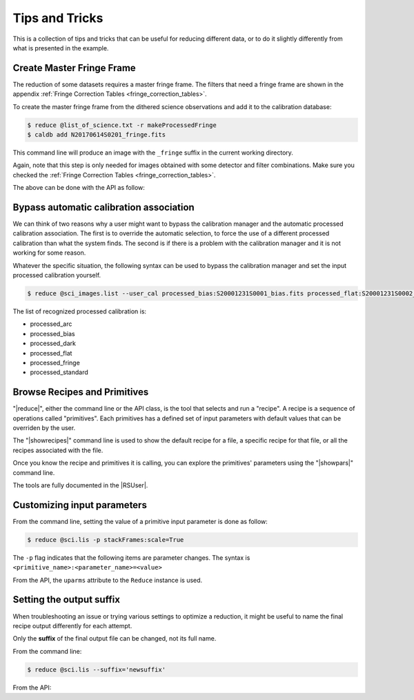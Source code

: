 .. 04_tips_and_tricks.rst

.. _tips_and_tricks:

***************
Tips and Tricks
***************

This is a collection of tips and tricks that can be useful for reducing
different data, or to do it slightly differently from what is presented
in the example.

.. _process_fringe_frame:

Create Master Fringe Frame
==========================
The reduction of some datasets requires a master fringe frame. The filters
that need a fringe frame are shown in the appendix
:ref:`Fringe Correction Tables <fringe_correction_tables>`.

To create the master fringe frame from the dithered science observations and
add it to the calibration database:

.. code-block:: bash

    $ reduce @list_of_science.txt -r makeProcessedFringe
    $ caldb add N20170614S0201_fringe.fits

This command line will produce an image with the ``_fringe`` suffix in the
current working directory.

Again, note that this step is only needed for images obtained with some
detector and filter combinations. Make sure you checked the
:ref:`Fringe Correction Tables <fringe_correction_tables>`.

The above can be done with the API as follow:

.. code-block:: python
    :linenos:

    reduce_fringe = Reduce()
    reduce_fringe.files.extend(list_of_science)
    reduce_fringe.recipename = 'makeProcessedFringe'
    reduce_fringe.runr()

    caldb.add_cal(reduce_fringe.output_filenames[0])



.. _bypassing_caldb:

Bypass automatic calibration association
========================================
We can think of two reasons why a user might want to bypass the calibration
manager and the automatic processed calibration association. The first is
to override the automatic selection, to force the use of a different processed
calibration than what the system finds. The second is if there is a problem
with the calibration manager and it is not working for some reason.

Whatever the specific situation, the following syntax can be used to bypass
the calibration manager and set the input processed calibration yourself.

.. code-block:: bash

     $ reduce @sci_images.list --user_cal processed_bias:S20001231S0001_bias.fits processed_flat:S20001231S0002_flat.fits

The list of recognized processed calibration is:

* processed_arc
* processed_bias
* processed_dark
* processed_flat
* processed_fringe
* processed_standard


Browse Recipes and Primitives
=============================
"|reduce|", either the command line or the API class, is the tool that selects
and run a "recipe".  A recipe is a sequence of operations called "primitives".
Each primitives has a defined set of input parameters with default values that
can be overriden by the user.

The "|showrecipes|" command line is used to show the default recipe for a
file, a specific recipe for that file, or all the recipes associated with
the file.

Once you know the recipe and primitives it is calling, you can explore the
primitives' parameters using the "|showpars|" command line.

The tools are fully documented in the |RSUser|.


Customizing input parameters
============================

From the command line, setting the value of a primitive input parameter is
done as follow:

.. code-block:: bash

    $ reduce @sci.lis -p stackFrames:scale=True

The ``-p`` flag indicates that the following items are parameter changes.  The
syntax is ``<primitive_name>:<parameter_name>=<value>``

From the API, the ``uparms`` attribute to the ``Reduce`` instance is used.

.. code-block:: python
    :linenos:

    reduce_science.uparms.append(("stackFrames:scale", True))


Setting the output suffix
=========================
When troubleshooting an issue or trying various settings to optimize a
reduction, it might be useful to name the final recipe output differently for
each attempt.

Only the **suffix** of the final output file can be changed, not its full name.

From the command line:

.. code-block:: bash

    $ reduce @sci.lis --suffix='newsuffix'

From the API:

.. code-block:: python
    :linenos:

    reduce_science.suffix = "newsuffix"
    reduce_science.runr()
